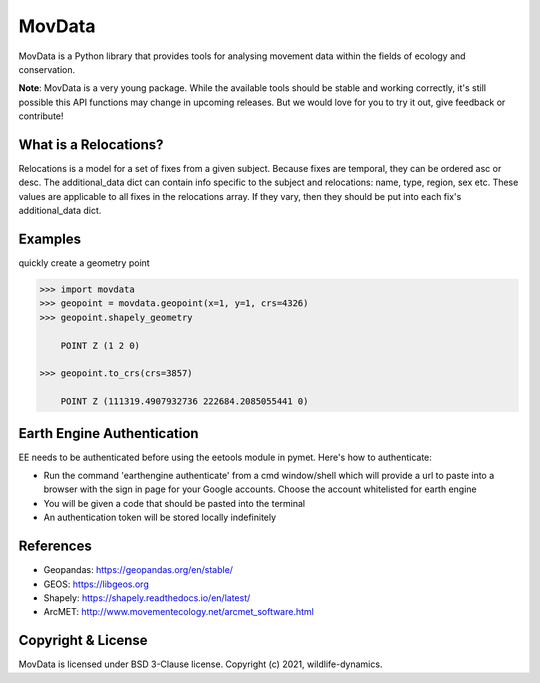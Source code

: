 =======
MovData
=======

MovData is a Python library that provides tools for analysing movement data within the
fields of ecology and conservation.

**Note**: MovData is a very young package. While the available tools should
be stable and working correctly, it's still possible this API functions may change in upcoming
releases. But we would love for you to try it out, give feedback or contribute!


What is a Relocations?
----------------------
Relocations is a model for a set of fixes from a given subject.
Because fixes are temporal, they can be ordered asc or desc. The additional_data dict can contain info
specific to the subject and relocations: name, type, region, sex etc. These values are applicable to all
fixes in the relocations array. If they vary, then they should be put into each fix's additional_data dict.


Examples
--------

quickly create a geometry point

.. code:: python

  >>> import movdata
  >>> geopoint = movdata.geopoint(x=1, y=1, crs=4326)
  >>> geopoint.shapely_geometry

      POINT Z (1 2 0)

  >>> geopoint.to_crs(crs=3857)

      POINT Z (111319.4907932736 222684.2085055441 0)

Earth Engine Authentication
---------------------------
EE needs to be authenticated before using the eetools module in pymet. Here's how to authenticate:

* Run the command 'earthengine authenticate' from a cmd window/shell which will provide a url to paste into a browser with the sign in page for your Google accounts. Choose the account whitelisted for earth engine
* You will be given a code that should be pasted into the terminal
* An authentication token will be stored locally indefinitely


References
----------
- Geopandas: https://geopandas.org/en/stable/
- GEOS: https://libgeos.org
- Shapely: https://shapely.readthedocs.io/en/latest/
- ArcMET: http://www.movementecology.net/arcmet_software.html

Copyright & License
-------------------

MovData is licensed under BSD 3-Clause license. Copyright (c) 2021, wildlife-dynamics.
